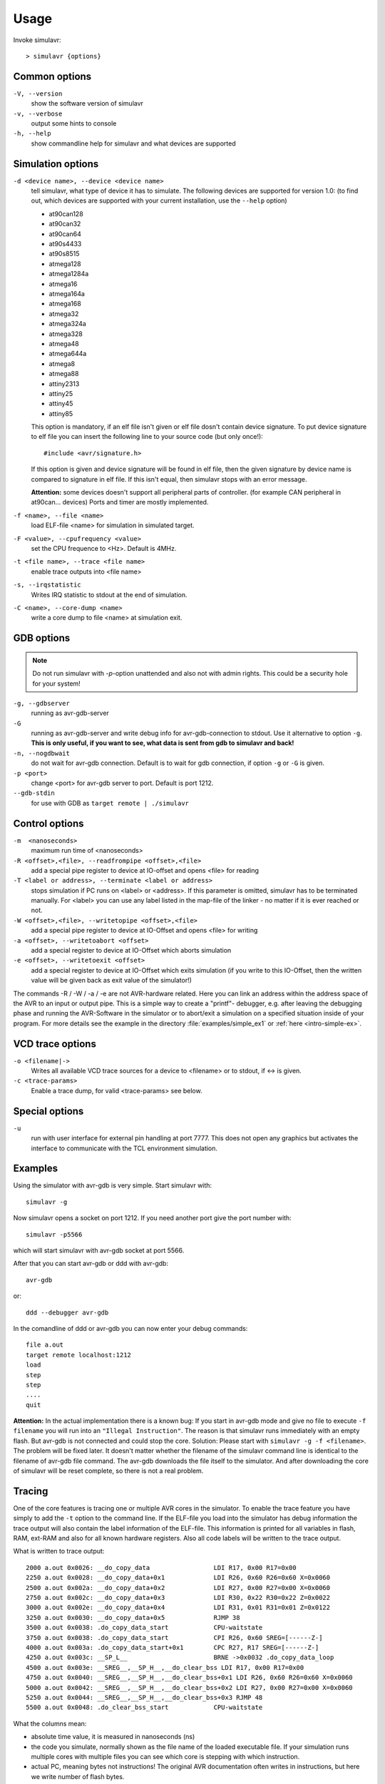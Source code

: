 Usage
=====

Invoke simulavr::
  
  > simulavr {options}
  
Common options
--------------

``-V, --version``
  show the software version of simulavr
  
``-v, --verbose``
  output some hints to console
  
``-h, --help``
  show commandline help for simulavr and what devices are supported
  
Simulation options
------------------

``-d <device name>, --device <device name>``
  tell simulavr, what type of device it has to simulate. The following devices
  are supported for version 1.0: (to find out, which devices are supported with
  your current installation, use the ``--help`` option)

  - at90can128
  - at90can32
  - at90can64
  - at90s4433
  - at90s8515
  - atmega128
  - atmega1284a
  - atmega16
  - atmega164a
  - atmega168
  - atmega32
  - atmega324a
  - atmega328
  - atmega48
  - atmega644a
  - atmega8
  - atmega88
  - attiny2313
  - attiny25
  - attiny45
  - attiny85

  This option is mandatory, if an elf file isn't given or elf file dosn't contain device
  signature. To put device signature to elf file you can insert the following line to
  your source code (but only once!)::
  
    #include <avr/signature.h>
  
  If this option is given and device signature will be found in elf file, then the given
  signature by device name is compared to signature in elf file. If this isn't equal,
  then simulavr stops with an error message.
  
  **Attention:** some devices doesn't support all peripheral parts of controller. (for
  example CAN peripheral in at90can... devices) Ports and timer are mostly implemented.

``-f <name>, --file <name>``
  load ELF-file <name> for simulation in simulated target.
  
``-F <value>, --cpufrequency <value>``
  set the CPU frequence to <Hz>. Default is 4MHz.
  
``-t <file name>, --trace <file name>``
  enable trace outputs into <file name>
  
``-s, --irqstatistic``
  Writes IRQ statistic to stdout at the end of simulation.

``-C <name>, --core-dump <name>``
  write a core dump to file <name> at simulation exit.
  
GDB options
-----------

.. note::

   Do not run simulavr with `-p`-option unattended and also not with admin rights. This
   could be a security hole for your system!

``-g, --gdbserver``
  running as avr-gdb-server
  
``-G``
  running as avr-gdb-server and write debug info for avr-gdb-connection to stdout.
  Use it alternative to option ``-g``. **This is only useful, if you want to see,
  what data is sent from gdb to simulavr and back!**
  
``-n, --nogdbwait``
  do not wait for avr-gdb connection. Default is to wait for gdb connection, if
  option ``-g`` or ``-G`` is given.
  
``-p <port>``
  change <port> for avr-gdb server to port. Default is port 1212.
  
``--gdb-stdin``
  for use with GDB as ``target remote | ./simulavr``
  
Control options
---------------

``-m  <nanoseconds>``
  maximum run time of <nanoseconds>
  
``-R <offset>,<file>, --readfrompipe <offset>,<file>``
  add a special pipe register to device at IO-offset and opens <file>
  for reading
  
``-T <label or address>, --terminate <label or address>``
  stops simulation if PC runs on <label> or <address>. If this parameter
  is omitted, simulavr has to be terminated manually.
  For <label> you can use any label listed in the map-file of the linker -
  no matter if it is ever reached or not.
  
``-W <offset>,<file>, --writetopipe <offset>,<file>``
  add a special pipe register to device at IO-Offset and opens <file> for writing
  
``-a <offset>, --writetoabort <offset>``
  add a special register to device at IO-Offset which aborts simulation
  
``-e <offset>, --writetoexit <offset>``
  add a special register to device at IO-Offset which exits simulation (if you
  write to this IO-Offset, then the written value will be given back as exit value
  of the simulator!)

The commands -R / -W / -a / -e are not AVR-hardware related. Here you can link
an address within the address space of the AVR to an input or output
pipe. This is a simple way to create a "printf"- debugger, e.g. after
leaving the debugging phase and running the AVR-Software in the simulator or to
abort/exit a simulation on a specified situation inside of your program.
For more details see the example in the directory :file:`examples/simple_ex1` or
:ref:`here <intro-simple-ex>`.

VCD trace options
-----------------

``-o <filename|->``
  Writes all available VCD trace sources for a device to <filename> or to stdout,
  if <-> is given.
  
``-c <trace-params>``
  Enable a trace dump, for valid <trace-params> see below.
  
Special options
---------------

``-u``
  run with user interface for external pin handling at port 7777. This
  does not open any graphics but activates the interface to communicate
  with the TCL environment simulation.
  
Examples
--------

Using the simulator with avr-gdb is very simple. Start simulavr with::

  simulavr -g

Now simulavr opens a socket on port 1212. If you need another port
give the port number with::

  simulavr -p5566

which will start simulavr with avr-gdb socket at port 5566.

After that you can start avr-gdb or ddd with avr-gdb::

  avr-gdb
  
or::

  ddd --debugger avr-gdb

In the comandline of ddd or avr-gdb you can now enter your debug commands::

  file a.out
  target remote localhost:1212
  load
  step
  step
  ....
  quit

**Attention:** In the actual implementation there is a known bug: If you
start in avr-gdb mode and give no file to execute ``-f filename``
you will run into an ``"Illegal Instruction"``.  The reason
is that simulavr runs immediately with an empty flash. But avr-gdb
is not connected and could stop the core. Solution: Please start with
``simulavr -g -f <filename>``. The problem will be fixed later.
It doesn't matter whether the filename of the simulavr command line
is identical to the filename of avr-gdb file command.  The avr-gdb
downloads the file itself to the simulator. And after downloading the
core of simulavr will be reset complete, so there is not a real problem.

Tracing
-------

One of the core features is tracing one or multiple AVR cores in the
simulator.  To enable the trace feature you have simply to add the
``-t`` option to the command line.  If the ELF-file you load into
the simulator has debug information the trace output will also contain
the label information of the ELF-file. This information is printed for
all variables in flash, RAM, ext-RAM and also for all known hardware
registers. Also all code labels will be written to the trace output.

What is written to trace output::
  
  2000 a.out 0x0026: __do_copy_data                 LDI R17, 0x00 R17=0x00
  2250 a.out 0x0028: __do_copy_data+0x1             LDI R26, 0x60 R26=0x60 X=0x0060
  2500 a.out 0x002a: __do_copy_data+0x2             LDI R27, 0x00 R27=0x00 X=0x0060
  2750 a.out 0x002c: __do_copy_data+0x3             LDI R30, 0x22 R30=0x22 Z=0x0022
  3000 a.out 0x002e: __do_copy_data+0x4             LDI R31, 0x01 R31=0x01 Z=0x0122
  3250 a.out 0x0030: __do_copy_data+0x5             RJMP 38
  3500 a.out 0x0038: .do_copy_data_start            CPU-waitstate
  3750 a.out 0x0038: .do_copy_data_start            CPI R26, 0x60 SREG=[------Z-]
  4000 a.out 0x003a: .do_copy_data_start+0x1        CPC R27, R17 SREG=[------Z-]
  4250 a.out 0x003c: __SP_L__                       BRNE ->0x0032 .do_copy_data_loop
  4500 a.out 0x003e: __SREG__,__SP_H__,__do_clear_bss LDI R17, 0x00 R17=0x00
  4750 a.out 0x0040: __SREG__,__SP_H__,__do_clear_bss+0x1 LDI R26, 0x60 R26=0x60 X=0x0060
  5000 a.out 0x0042: __SREG__,__SP_H__,__do_clear_bss+0x2 LDI R27, 0x00 R27=0x00 X=0x0060
  5250 a.out 0x0044: __SREG__,__SP_H__,__do_clear_bss+0x3 RJMP 48
  5500 a.out 0x0048: .do_clear_bss_start            CPU-waitstate

What the columns mean:

* absolute time value, it is measured in nanoseconds (ns)
* the code you simulate, normally shown as the file name of the loaded executable
  file.  If your simulation runs multiple cores with multiple files you can see
  which core is stepping with which instruction.
* actual PC, meaning bytes not instructions! The original AVR
  documentation often writes in instructions, but here we write number of
  flash bytes.
* label corresponding to the address. The label is shown for all
  known labels from the loaded ELF-file.  If multiple labels are located
  to one address all labels are printed. In future releases it is maybe
  possible to give some flags for the labels which would be printed. This
  is dependent on the ELF-file and BFD-library.
* after the label a potential offset to that label is printed. For
  example ``main+0x6`` which means 6 instructions after the
  ``main`` label is defined.
* The decoded AVR instruction. Keep in mind pseudo-opcodes. If
  you wonder why you write an assembler instruction one way and get
  another assembler instruction here you have to think about the Atmel
  AVR instruction set. Some instructions are not really available in
  the AVR-core. These instructions are only supported for convenience
  (i.e. are pseudo-ops) not actual opcodes for the hardware. For example,
  ``CLR R16`` is in the real world on the AVR-core ``EOR R16,R16`` which means
  exclusive or with itself which results also in zero.
* operands for the instruction. If the operands access memory or registers the
  actual values of the operands will also be shown. 

  * If the operands access memory (Flash, RAM) also the labels of the accessed
    addresses will be written for convenience.
  * If a register is able to build a special value with 16 bits range (X,Y,Z)
    also the new value for this pseudo register is printed.
  * If a branch/jump instruction is decoded the branch or jump target is also
    decoded with the label name and absolute address also if the branch
    or jump is relative.
  * A special instruction @command{CPU-waitstate} will be written to
    the output if the core needs more then one cycle for the instruction.
    Sometimes a lot of wait states will be generated e.g. for eeprom access.

* if the status register is affected also the ``SREG=[------Z-]`` is shown.

**Attention:** If you want to run the simulator in connection to the
avr-gdb interface and run the trace in parallel you have to keep in mind
that you MUST load the file in avr-gdb and also in the simulator from
command-line or script. It is not possible to transfer the symbols from
the ELF-file through the avr-gdb interface. For that reason you always
must give the same ELF-file for avr-gdb and for simulavr. If you load
another ELF-file via the avr-gdb interface to the simulator the symbols
for tracing could not be updated which means that the label information
in the trace output is wrong. That is not a bug, this is related to the
possibilities of the avr-gdb interface.

